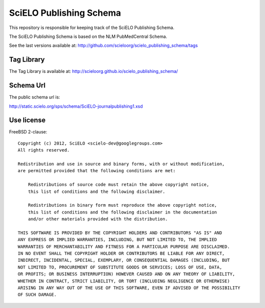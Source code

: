 ========================
SciELO Publishing Schema
========================

This repository is responsible for keeping track of the SciELO Publishing Schema.

The SciELO Publishing Schema is based on the NLM PubMedCentral Schema.

See the last versions available at: http://github.com/scieloorg/scielo_publishing_schema/tags

-----------
Tag Library
-----------

The Tag Library is available at: http://scieloorg.github.io/scielo_publishing_schema/

----------
Schema Url
----------

The public schema url is: 

http://static.scielo.org/sps/schema/SciELO-journalpublishing1.xsd

-----------
Use license
-----------

FreeBSD 2-clause::

    Copyright (c) 2012, SciELO <scielo-dev@googlegroups.com>
    All rights reserved.

    Redistribution and use in source and binary forms, with or without modification,
    are permitted provided that the following conditions are met:

        Redistributions of source code must retain the above copyright notice,
        this list of conditions and the following disclaimer.

        Redistributions in binary form must reproduce the above copyright notice,
        this list of conditions and the following disclaimer in the documentation
        and/or other materials provided with the distribution.

    THIS SOFTWARE IS PROVIDED BY THE COPYRIGHT HOLDERS AND CONTRIBUTORS "AS IS" AND
    ANY EXPRESS OR IMPLIED WARRANTIES, INCLUDING, BUT NOT LIMITED TO, THE IMPLIED
    WARRANTIES OF MERCHANTABILITY AND FITNESS FOR A PARTICULAR PURPOSE ARE DISCLAIMED.
    IN NO EVENT SHALL THE COPYRIGHT HOLDER OR CONTRIBUTORS BE LIABLE FOR ANY DIRECT,
    INDIRECT, INCIDENTAL, SPECIAL, EXEMPLARY, OR CONSEQUENTIAL DAMAGES (INCLUDING, BUT
    NOT LIMITED TO, PROCUREMENT OF SUBSTITUTE GOODS OR SERVICES; LOSS OF USE, DATA,
    OR PROFITS; OR BUSINESS INTERRUPTION) HOWEVER CAUSED AND ON ANY THEORY OF LIABILITY,
    WHETHER IN CONTRACT, STRICT LIABILITY, OR TORT (INCLUDING NEGLIGENCE OR OTHERWISE)
    ARISING IN ANY WAY OUT OF THE USE OF THIS SOFTWARE, EVEN IF ADVISED OF THE POSSIBILITY
    OF SUCH DAMAGE.
